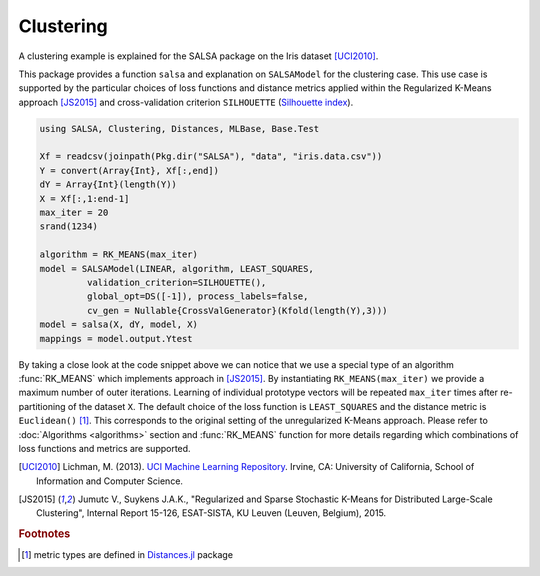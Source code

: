 Clustering
================

A clustering example is explained for the SALSA package on the Iris dataset [UCI2010]_. 

This package provides a function ``salsa`` and explanation on ``SALSAModel`` for the clustering case. This use case is supported by the particular choices of loss functions and distance metrics applied within the Regularized K-Means approach [JS2015]_ and cross-validation criterion ``SILHOUETTE`` (`Silhouette index <https://en.wikipedia.org/wiki/Silhouette_(clustering)>`_). 

.. code-block:: julia

   using SALSA, Clustering, Distances, MLBase, Base.Test

   Xf = readcsv(joinpath(Pkg.dir("SALSA"), "data", "iris.data.csv"))
   Y = convert(Array{Int}, Xf[:,end])
   dY = Array{Int}(length(Y))
   X = Xf[:,1:end-1]
   max_iter = 20
   srand(1234)
   
   algorithm = RK_MEANS(max_iter)
   model = SALSAModel(LINEAR, algorithm, LEAST_SQUARES,
            validation_criterion=SILHOUETTE(),
            global_opt=DS([-1]), process_labels=false,
            cv_gen = Nullable{CrossValGenerator}(Kfold(length(Y),3)))
   model = salsa(X, dY, model, X)
   mappings = model.output.Ytest

By taking a close look at the code snippet above we can notice that we use a special type of an algorithm :func:`RK_MEANS` which implements approach in [JS2015]_. By instantiating ``RK_MEANS(max_iter)`` we provide a maximum number of outer iterations. Learning of individual prototype vectors will be repeated ``max_iter`` times after re-partitioning of the dataset ``X``. The default choice of the loss function is ``LEAST_SQUARES`` and the distance metric is ``Euclidean()`` [#f1]_. This corresponds to the original setting of the unregularized K-Means approach. Please refer to :doc:`Algorithms <algorithms>` section and :func:`RK_MEANS` function for more details regarding which combinations of loss functions and metrics are supported.

.. [UCI2010] Lichman, M. (2013). `UCI Machine Learning Repository <http://archive.ics.uci.edu/ml>`_. Irvine, CA: University of California, School of Information and Computer Science.
.. [JS2015] Jumutc V., Suykens J.A.K., "Regularized and Sparse Stochastic K-Means for Distributed Large-Scale Clustering", Internal Report 15-126, ESAT-SISTA, KU Leuven (Leuven, Belgium), 2015.

.. rubric:: Footnotes
	
.. [#f1] metric types are defined in `Distances.jl <https://github.com/JuliaStats/Distances.jl>`_ package